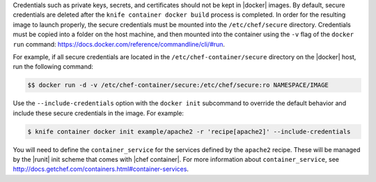 .. This is an included how-to.


Credentials such as private keys, secrets, and certificates should not be kept in |docker| images. By default, secure credentials are deleted after the ``knife container docker build`` process is completed. In order for the resulting image to launch properly, the secure credentials must be mounted into the ``/etc/chef/secure`` directory. Credentials must be copied into a folder on the host machine, and then mounted into the container using the ``-v`` flag of the ``docker run`` command: https://docs.docker.com/reference/commandline/cli/#run.

For example, if all secure credentials are located in the ``/etc/chef-container/secure`` directory on the |docker| host, run the following command:

.. code-block:: bash

   $$ docker run -d -v /etc/chef-container/secure:/etc/chef/secure:ro NAMESPACE/IMAGE

Use the ``--include-credentials`` option with the ``docker init`` subcommand to override the default behavior and include these secure credentials in the image. For example:

.. code-block:: bash

    $ knife container docker init example/apache2 -r 'recipe[apache2]' --include-credentials

You will need to define the ``container_service`` for the services defined by the ``apache2`` recipe. These will be managed by the |runit| init scheme that comes with |chef container|. For more information about ``container_service``, see http://docs.getchef.com/containers.html#container-services.